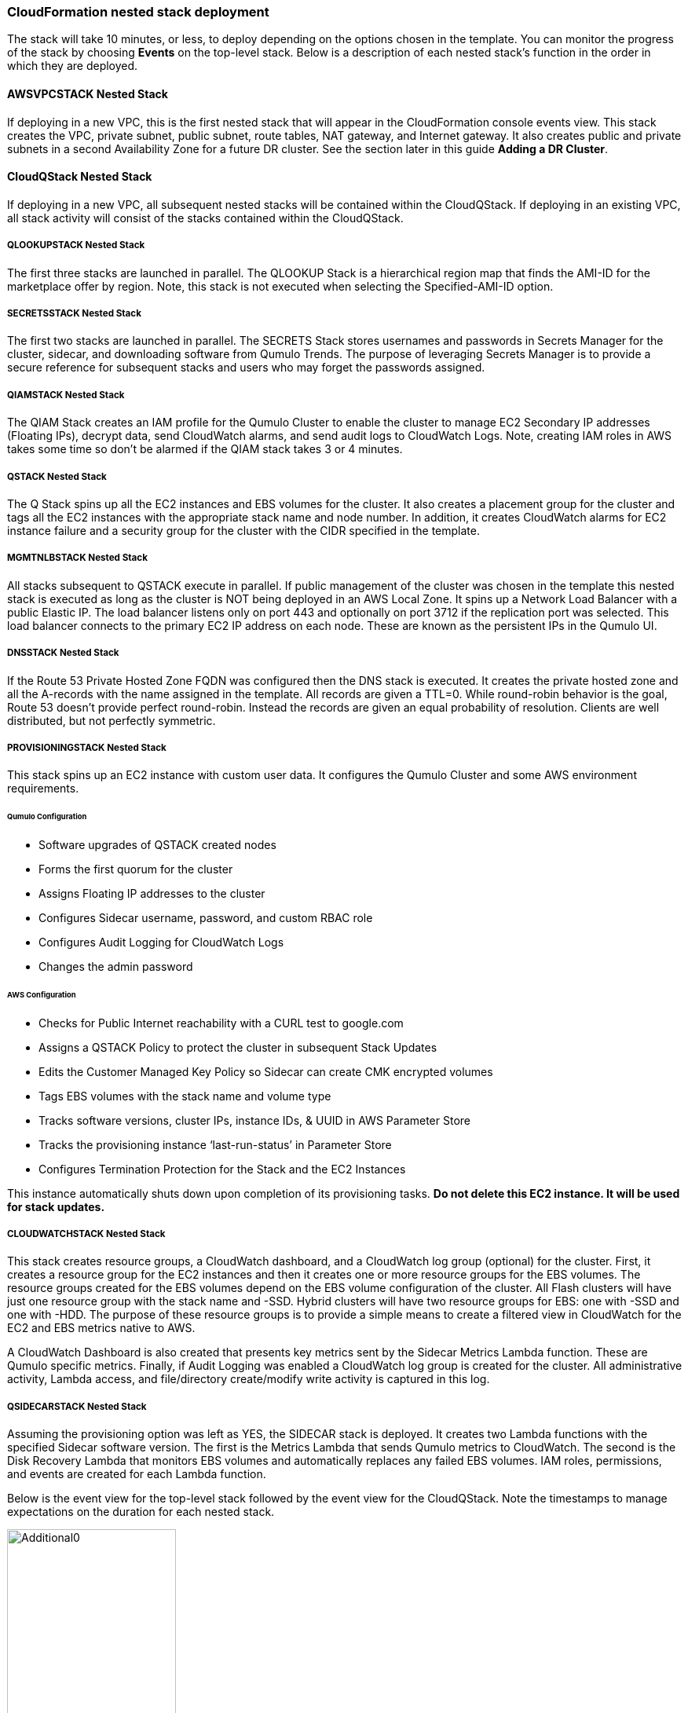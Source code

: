 // Add steps as necessary for accessing the software, post-configuration, and testing. Don’t include full usage instructions for your software, but add links to your product documentation for that information.
//Should any sections not be applicable, remove them

=== CloudFormation nested stack deployment

The stack will take 10 minutes, or less, to deploy depending on the options chosen in the template. You can monitor the progress of the stack by choosing **Events** on the top-level stack. Below is a description of each nested stack’s function in the order in which they are deployed.

==== AWSVPCSTACK Nested Stack

If deploying in a new VPC, this is the first nested stack that will appear in the CloudFormation console events view.
This stack creates the VPC, private subnet, public subnet, route tables, NAT gateway, and Internet gateway.  It also
creates public and private subnets in a second Availability Zone for a future DR cluster.  See the section later
in this guide *Adding a DR Cluster*.

==== CloudQStack Nested Stack

If deploying in a new VPC, all subsequent nested stacks will be contained within the CloudQStack.  
If deploying in an existing VPC, all stack activity will consist of the stacks contained within the CloudQStack.

===== QLOOKUPSTACK Nested Stack

The first three stacks are launched in parallel. The QLOOKUP Stack is a hierarchical region map
that finds the AMI-ID for the marketplace offer by region. Note, this stack is not executed
when selecting the Specified-AMI-ID option.

===== SECRETSSTACK Nested Stack

The first two stacks are launched in parallel. The SECRETS Stack stores usernames and
passwords in Secrets Manager for the cluster, sidecar, and downloading software from Qumulo
Trends. The purpose of leveraging Secrets Manager is to provide a secure reference for
subsequent stacks and users who may forget the passwords assigned.

===== QIAMSTACK Nested Stack

The QIAM Stack creates an IAM profile for the Qumulo Cluster to enable the cluster to manage
EC2 Secondary IP addresses (Floating IPs), decrypt data, send CloudWatch alarms, and send
audit logs to CloudWatch Logs. Note, creating IAM roles in AWS takes some time so don’t be
alarmed if the QIAM stack takes 3 or 4 minutes.

===== QSTACK Nested Stack

The Q Stack spins up all the EC2 instances and EBS volumes for the cluster. It also creates a
placement group for the cluster and tags all the EC2 instances with the appropriate stack
name and node number. In addition, it creates CloudWatch alarms for EC2 instance failure and
a security group for the cluster with the CIDR specified in the template.

===== MGMTNLBSTACK Nested Stack

All stacks subsequent to QSTACK execute in parallel. If public management of the cluster was
chosen in the template this nested stack is executed as long as the cluster is NOT being
deployed in an AWS Local Zone. It spins up a Network Load Balancer with a public Elastic IP.
The load balancer listens only on port 443 and optionally on port 3712 if the replication port
was selected. This load balancer connects to the primary EC2 IP address on each node. These
are known as the persistent IPs in the Qumulo UI.

===== DNSSTACK Nested Stack

If the Route 53 Private Hosted Zone FQDN was configured then the DNS stack is executed. It
creates the private hosted zone and all the A-records with the name assigned in the template.
All records are given a TTL=0. While round-robin behavior is the goal, Route 53 doesn’t
provide perfect round-robin. Instead the records are given an equal probability of resolution.
Clients are well distributed, but not perfectly symmetric.

===== PROVISIONINGSTACK Nested Stack

This stack spins up an EC2 instance with custom user data. It configures the Qumulo Cluster
and some AWS environment requirements.

====== Qumulo Configuration
* Software upgrades of QSTACK created nodes
* Forms the first quorum for the cluster
* Assigns Floating IP addresses to the cluster
* Configures Sidecar username, password, and custom RBAC role
* Configures Audit Logging for CloudWatch Logs
* Changes the admin password

====== AWS Configuration
* Checks for Public Internet reachability with a CURL test to google.com
* Assigns a QSTACK Policy to protect the cluster in subsequent Stack Updates
* Edits the Customer Managed Key Policy so Sidecar can create CMK encrypted volumes
* Tags EBS volumes with the stack name and volume type
* Tracks software versions, cluster IPs, instance IDs, & UUID in AWS Parameter Store
* Tracks the provisioning instance ‘last-run-status’ in Parameter Store
* Configures Termination Protection for the Stack and the EC2 Instances

This instance automatically shuts down upon completion of its provisioning tasks. **Do not delete this EC2 instance. It will be used for stack updates.**

===== CLOUDWATCHSTACK Nested Stack

This stack creates resource groups, a CloudWatch dashboard, and a CloudWatch log group
(optional) for the cluster. First, it creates a resource group for the EC2 instances and then it
creates one or more resource groups for the EBS volumes. The resource groups created for the
EBS volumes depend on the EBS volume configuration of the cluster. All Flash clusters will
have just one resource group with the stack name and -SSD. Hybrid clusters will have two
resource groups for EBS: one with -SSD and one with -HDD. The purpose of these resource
groups is to provide a simple means to create a filtered view in CloudWatch for the EC2 and
EBS metrics native to AWS.

A CloudWatch Dashboard is also created that presents key metrics sent by the Sidecar Metrics
Lambda function. These are Qumulo specific metrics.
Finally, if Audit Logging was enabled a CloudWatch log group is created for the cluster. All
administrative activity, Lambda access, and file/directory create/modify write activity is captured
in this log.

===== QSIDECARSTACK Nested Stack

Assuming the provisioning option was left as YES, the SIDECAR stack is deployed. It creates
two Lambda functions with the specified Sidecar software version. The first is the Metrics
Lambda that sends Qumulo metrics to CloudWatch. The second is the Disk Recovery Lambda
that monitors EBS volumes and automatically replaces any failed EBS volumes. IAM roles,
permissions, and events are created for each Lambda function.

Below is the event view for the top-level stack followed by the event view for the CloudQStack. Note the timestamps to manage expectations on the duration for each nested stack.

[#additional0]
.CloudFormation top-level stack events
image::../images/image0.png[Additional0,width=50%,height=50%]

[#additional1]
.CloudFormation CloudQStack events
image::../images/image1.png[Additional1]

== Post-deployment steps

Once the top-level stack event log shows **CREATE_COMPLETE**, CloudFormation has completed instantiation of all stack resources. Below are the steps to validate the deployment.

=== Review & Verify the AWS Infrastructure

==== Verify the Cluster Instances are Running

In the **AWS EC2 Console** filter on the stack name, clear the running instance filter, and verify
the number of instances for the cluster is as expected. Four in this example.

==== Verify the Provisioning Instance has Stopped

CloudFormation has completed the instantiation of all resources, but this does not mean all
resources are fully initialized and running. Specifically, the Provisioning instance will still be
initializing. Given all the tasks the Provisioning instance has to accomplish it will require at least 
4 minutes AFTER stack completion to finish all tasks. For a large cluster (ie 20 nodes) it may require 
up to 10 minutes. This variability is due to software upgrades of the instances and tagging EBS volumes.  
When it is finished it will automatically shutdown. If the
provisioning instance has not stopped after 15 minutes, jump to the troubleshooting section.

[#additional2]
.Deployed EC2 instances
image::../images/image2.png[Additional2]

==== Verify the EC2 Security Groups

In the AWS Console go to the **EC2 Security Groups** page and filter on the top-level stack
name. There will be two Security Groups that have been created. Select either to inspect the
ports and CIDRs configured.

[#additional3]
.EC2 security groups
image::../images/image3.png[Additional3]

==== Verify the EC2 Placement Group for the Cluster

In the AWS Console go to **Placement Groups**. A placement group with the stack name has
been created.

[#additional4]
.EC2 placement group
image::../images/image4.png[Additional4]

==== Verify the Load Balancer for Public Management (Optional)

In the AWS Console go to **Load Balancers**. If Public Management was selected in the
template a load balancer has been created. It will be listening on 443, and if selected in the
template, 3712 for replication.

[#additional5]
.Load balancer
image::../images/image5.png[Additional5]

==== Verify EBS Volume Tags

If the Provisioning instance has stopped the EBS volumes will be tagged accordingly for the
cluster and EBS volume configuration. Go to the **AWS Console Elastic Block Store Volumes**
page to verify. The type and number of EBS volumes will vary depending on EBS volume
configuration chosen in the template and the number of EC2 instances.

[#additional6]
.EBS volume tags
image::../images/image6.png[Additional6]

==== Verify EBS Encryption with a CMK (Optional)

On the same page scroll to the right to verify that the volumes are encrypted with the
Customer Managed Key assigned in the template. This is only relevant if a CMK was specified.
If the field was left blank in the template, AWS will generate a key to encrypt the data at rest.

[#additional7]
.EBS encryption
image::../images/image7.png[Additional7]

==== Verify the KMS CMK Policy (Optional)

In the AWS Console go to the **Key Management Service** page and select the CMK that was
chosen in the template. Verify that the policy has been updated with two SIDs, one for the
Metrics Lambda and one for the Disk Recovery Lambda. If the policy is not updated it is likely
the Provisioning node will not have shutdown because the policy was not cleaned up prior to
launching the template. Without this policy modification in place the Sidecar will not be able
to create a new EBS volume to replace a failed EBS volume.

[#additional8]
.KMS key policy
image::../images/image8.png[Additional8]

==== Verify Secrets Manager Secrets

In the AWS Console go to the **Secrets Manager** page and filter on the top-level stack name.
There will be three secrets that have been created to store username/password pairs. Select
any of them to see the credentials.

[#additional9]
.Secrets Manager secrets
image::../images/image9.png[Additional9]

==== Verify the IAM Roles

In the AWS Console go to the **IAM** page and filter on the top-level stack name. There will be
four IAM roles that have been created: two for the Sidecar, one for the cluster, and one for the
provisioning instance.

[#additional10]
.IAM Roles
image::../images/image10.png[Additional10]

==== Verify Sidecar Lambdas

In the AWS Console go to the **Lambda** page and filter on the top-level stack name. There will
be two Lambda functions. Select the **Disk Recovery Lambda** and then choose **Monitor**. In the
populated graphs check that the Error Count and Success Rate shows 100% green and 0%
red. This confirms the Disk Recovery Lambda is communicating with the cluster. Review the
Metrics Lambda in the same manner.

[#additional11]
.Sidecar Lambdas
image::../images/image11.png[Additional11]

==== Verify Route 53 Private Hosted Zone for DNS (Optional)

In the AWS Console go to **Route 53**. Select the Private Hosted Zone that was created; in this
example it is **test.local**. Verify the A-records were created with the A-record name specified in the
template. This is only relevant if an FQDN was specified, otherwise Route 53 configuration is
skipped. Note, 16 A-records were created, one for each floating IP, since 4 EC2 instances with
4 floating IPs were chosen in the template.

[#additional12]
.Route53 private zone
image::../images/image12.png[Additional12]

==== Verify Resource Groups

In the AWS Console go to **CloudWatch**. Choose **Service Dashboards** then choose **EC2**.  In the first filter box choose **EC2** and then in the **Filter by resource group** box select the cluster with **Qumulo-Cluster-EC2-[Stack Name]**. This provides a CloudWatch filtered view of the EC2 instances for the cluster. CPU Utilization,
network stats, boot volume stats, and alarm events are available.

[#additional13]
.CloudWatch metrics
image::../images/image13.png[Additional13]

Now clear the **Filter by resource group** field and select **EBS** in the first filter box. Now in the
**Filter by resource group** field choose the cluster with **Qumulo-Cluster-[SSD or HDD]-[Stack Name]**. This is a CloudWatch view of the EBS volumes for the cluster. Note, boot volumes are not included in this view.

[#additional14]
.CloudWatch metrics filtered
image::../images/image14.png[Additional14]

==== Verify CloudWatch Dashboard

In the AWS Console go to **CloudWatch > Dashboard > Qumulo-Cluster-[Stack Name]-QSTACK-[123456789ABCD]**. This is a dashboard that has been built to display the metrics sent by the Qumulo Sidecar Metrics Lambda function. Instance health, EBS health, Available Capacity, and Performance data are all available. This dashboard is very useful for historical data that is over 72 hours old. For real-time data visit the Qumulo cluster’s UI. Note: If you are deploying multiple clusters in an AWS region give them unique Qumulo Cluster Names. Metrics are filtered based on the Qumulo Cluster Name.

[#additional15]
.CloudWatch dashboard
image::../images/image15.png[Additional15]

==== Verify CloudWatch Logs (Audit Logging)

In the AWS Console go to **CloudWatch > Log Groups > /qumulo/[Stack Name]**. This log
group is configured if Audit Logging was enabled in the CloudFormation template. Log files
will immediately be available for each instance in the cluster.

[#additional16]
.CloudWatch log groups
image::../images/image16.png[Additional16]

=== Review & Verify the Qumulo Cluster Configuration

==== Review the Outputs of the CloudFormation Stack

Go to the **CloudFormation** page and select the top-level stack name. Choose
**Outputs**. If Route 53 was configured a URL to the private addresses, resolved by Route 53,
will be shown. If Route 53 was skipped, a URL to the first node’s primary IP address will be
displayed. Likewise, if Public Management was chosen a URL to the Elastic IP (public static)
address will be shown. If connecting via the public Internet, open a page from your local
machine using the **QumuloPublicIP** URL. If connecting from within your VPC, paste the
**QumuloPrivateIP** URL into the browser of an EC2 instance running Chrome.

[#additional17]
.CloudFormation outputs
image::../images/image17.png[Additional17]

==== Verify Admin Password

The login page should authenticate with the credentials:
Username: **admin**
Password: **‘your chosen Admin password’**
If you’ve forgotten the admin password entered in the template go to Secrets Manager and
retrieve it.

[#additional18]
.Qumulo login
image::../images/image18.png[Additional18]

==== Verify Quorum and Protection

After logging in, the cluster dashboard should be displayed. IF it isn’t the cluster failed to form
quorum. Jump to troubleshooting.

[#additional19]
.Qumulo dashboard
image::../images/image19.png[Additional19]

Choose **More details**. The number of nodes in the cluster should match what was provisioned
in the template. Further, to the right is the protection status showing protection for 1 node
failure or 2 disk failures.

[#additional20]
.Qumulo dashboard details
image::../images/image20.png[Additional20]

==== Verify Software Version

In the top right of the Qumulo UI the software version is displayed. This should match the
software version requested when the template was filled in. Here it shows Qumulo Core
version 4.2.0 as expected.

[#additional21]
.Qumulo software version
image::../images/image21.png[Additional21]

==== Verify Floating IPs

Go to the **Cluster** tab and select **Network Configuration**. Each node will have a persistent IP.
This is the EC2 primary IP address that is provided via DHCP at creation and subsequently
never changes unless the instance is destroyed (i.e. terminated). Also, each node will have
floating IPs associated with it. In this case 4 floating IPs per instance was chosen.
These IPs are EC2 secondary IPs that the cluster now manages as floating IPs. The AWS EC2
console will only display what EC2 secondary IPs were assigned to an instance at creation. For
real-time status always refer to the Qumulo UI.

[#additional22]
.Qumulo floating IP addresses
image::../images/image22.png[Additional22]

==== Verify Sidecar User and Custom RBAC Configuration

Previously the Sidecar Lambda function connectivity to the cluster was verified. There’s no
need to review the Sidecar User and RBAC configuration. If you desire to review these they are
under **Cluster** -> **Local Users & Groups** and **Cluster** -> **Role Management**, respectively.


=== Stack Update Options

==== Supported Stack Update Parameters

|===
||Add |Del |Change

// Space needed to maintain table headers
|Total Number of Qumulo EC2 Instances | | |increase
|Floating IPs for IP Failover | | |✓
|Provision Qumulo SideCar Lambdas |✓ | |
|Qumulo Sidecar Software Version | | |✓
|Enable Termination Protection |✓ |✓ |✓
|OPTIONAL: Provision Public IP for Qumulo Management |✓ |✓ |✓
|OPTIONAL: Enable Replication Port for Qumulo Public IP |✓ |✓ |✓
|OPTIONAL: FQDN for R53 Private Hosted Zone |✓ |✓ |✓
|OPTIONAL: R53 Record Name for Qumulo RR DNS |✓ |✓ |✓
|OPTIONAL: Send Qumulo Audit Log messages to CloudWatch Logs? |✓ |✓ |✓

|===

==== Adding Node(s) to the Cluster

A Qumulo cluster may be grown in both capacity and performance by adding additional nodes
(EC2 instances) to the cluster. This stack supports adding as many as 16 nodes in one stack
update for a maximum of 20 nodes total in the cluster. Each node added increases compute,
networking, and storage capacity. To add nodes to a cluster follow the procedure below. Note,
total instance count may only be increased, not decreased. If total instance count is decreased
the stack update will fail and rollback.

**IF you have upgraded the software on the cluster after initial deployment leave the software version for the cluster in the template as it was originally provisioned. The stack is unaware of this update and the software version field for the cluster can not be used for upgrades after initial deployment.**

1. Go to the **CloudFormation** view in the AWS Console
2. Select the top-level stack name
3. Select **Update** in the upper right corner
4. Keep the default **Use Current Template**
5. Select **Next**
6. The template as last populated will be displayed
7. Scroll down to the **Total Number of Qumulo EC2 Instances**
8. Increase the number of instances to the chosen value, **8** in this example
9. Select **Next**
10. Select **Next** again
11. **Check both boxes** acknowledging that CloudFormation may create IAM roles and that it may leverage CAPABILITY_AUTO_EXPAND.
12. Select **Update stack**

The stack will commence updating. In this case four nodes will be added to the cluster. This is
not service impacting as the existing nodes are left untouched. There is a brief quorum bounce
to add the four new nodes to the cluster. Below is a view of the AWS EC2 Console showing
the new instances initializing.

[#additional23]
.EC2 instances
image::../images/image23.png[Additional23]

Notice that the Provisioning instance is also being restarted. This is by design. The Provisioner
will query the latest version of software running on the cluster and upgrade all new nodes to
this version of software before joining them to the cluster. Further, it tags all the new EBS
volumes and updates the floating IPs.

This stack provisioned Public Management and Route 53 originally. With the addition of new
nodes, IP addresses need to be added to the Load Balancer and the Route 53 Private Hosted
Zone. The stack will automate these updates as well. You may review any nested stack to see
what resources were modified or added in the stack **Events** tab. At the completion of node
addition you may review any and all of the AWS infrastructure referencing the former section.
As a final check make sure the Provisioning node shutdown which indicates success of all
secondary provisioning.

[#additional24]
.EC2 instances
image::../images/image24.png[Additional24]

Finally, login to the cluster and verify the node addition.

[#additional25]
.Qumulo cluster nodes
image::../images/image25.png[Additional25]

==== Changing the number of Floating IPs

A stack update may be used to change the number of floating IPs per EC2 instance. Follow the same steps as a Node Addition, but change the Floating IP for IP Failover field to the desired number of floating IPs per instance, 1-4, instead of changing the number of EC2 instances (steps 7 & 8 above). Note, if DNS for the floating IPs is being managed outside of the stack, the UNC path for clients mounting the cluster will be impacted until DNS is manually updated. To avoid this use the R53 Private Hosted Zone feature of this template.

==== Updating the Sidecar Software Version

A stack update may be used to update the Sidecar software version. Follow the same steps as
a Node Addition, but change the **Sidecar Software Version** field to the desired version instead
of changing the number of EC2 instances (steps 7 & 8 above). This is typically done after
updating the cluster software via the Qumulo UI.

==== Adding or Removing Public Management

A stack update may be used to add or remove public management. Since this update is completely separate from the cluster there’s no changes required to the cluster infrastructure or infrastructure touched by the Provisioning instance. Hence, it will not restart. Follow the same steps as a Node Addition, but change the **OPTIONAL: Provision Public IP for Qumulo Management** parameter to ‘YES/NO’ instead of changing the number of EC2 instances (steps 7 & 8 above). Note, the MGMTNLBSTACK will be deleted when removing public management. This is expected. The stack will show as DELETE_FAILED for a period of time while CloudFormation retries the delete of the Elastic IP. Ultimately it will succeed.

==== Adding or Removing Route53 DNS Private Hosted Zone

It is possible to change the R53 FQDN, but AWS requires the deletion of the current Private
Hosted Zone and a new one will be rebuilt if the FQDN is modified in a stack update. To
remove the private hosted zone, set the FQDN back to NONE.local. In the stack update pages
you can review the changes the update will make. Follow the same steps as a Node Addition,
but change the **OPTIONAL: FQDN for R53 Private Hosted Zone** parameter to the desired
value instead of changing the number of EC2 instances (steps 7 & 8 above).

==== Enabling or Disabling Audit Logging

A stack update may be used to enable or disable Qumulo audit logging. These logs are stored
in a CloudWatch Logs log group. If a stack update is used to disable audit logging the log
group will be deleted. Likewise, if audit logging is enabled in a stack update a log group will
be created with the name **/qumulo/[Stack Name]**. Follow the same steps as a Node Addition,
but change the **OPTIONAL: Send Qumulo Audit Log messages to CloudWatch Logs?**
parameter to ‘YES/NO’ instead of changing the number of EC2 instances (steps 7 & 8 above).

==== Adding the Qumulo Sidecar Lambdas

If the Sidecar was not deployed with the Cluster originally, it may be added subsequently to the stack. Follow the same steps as a Node Addition, but change the **Provision Qumulo Sidecar Lambdas** parameter to ‘Yes’ instead of changing the number of EC2 instances (steps 7 & 8 above). Removing the Sidecar lambdas is not supported.

==== Enabling or Disabling Termination Protection

A stack update may be used to enable or disable Termination Protection for the EC2 instances and the CloudFormation stack. Termination protection should be enabled in all production environments. Only disable it with a stack update prior to deleting the stack.

==== Other Stack Updates and the QSTACK Policy

The only restrictions placed on stack updates are for the Qumulo cluster. Specifically this is
the QSTACK. The stack policy is applied by the Provisioning instance, and it forbids any
modifications, deletions, or recreations of QSTACK EC2 and EBS infrastructure. This is to
protect production environments from erroneous stack updates. In the event a stack update is
attempted for an unsupported change the update will simply fail and rollback without harm.
Many stack updates are possible and not all permutations have been tested. The common
examples are documented above that are most productive and well tested.

==== Changing Instance Types and EBS Volume Types

Qumulo does not support changing the cluster instance types with a stack update. This is
prevented with the aforementioned stack policy. While it would be possible if allowed, it
would stop all the instances, change the instance type, and restart them. This would be
service impacting in a production environment. Instead Qumulo recommends shutting down
an instance at a time so the cluster can leverage floating IPs and maintain the production
workload.

Due to the permutations of EBS volume configurations the likelihood of user error is high
attempting to change EBS volume types with a stack update. Rather than risk data loss this is
blocked by the QSTACK policy.

For both instance type changes and EBS volume type changes Qumulo offers simple scripts
that are production friendly.

=== Termination Protection

In production deployments it is wise to enable Termination Protection for the entire stack and the EC2 instances. The template provides this protection by default.

=== Deleting the Stack

When a cluster is no longer needed ensure all critical data has been removed from the cluster.
Qumulo’s SHIFT functionality may be used to natively copy data from the cluster to S3.
Alternatively, Qumulo supports S3 Snapshots but rehydration will require a cluster with the
same EBS volume configuration. Once the data has been archived with the chosen method then use CloudFormation to update the stack to **Disable Termination Protection**.
Finally, select the **top-level stack** in CloudFormation and choose **Delete**. All resources will be
deleted. Note, disable Termination Protection before deleting the stack if it was enabled.

If a Customer Managed Key was used for encryption at rest, the KMS CMK policy must be
cleaned up. It’s simplest to do this after the stack is completely deleted. AWS CloudFormation
does not support CMK policy modifications so it is unable to track these changes that the
Provisioning instance applied. Go to the **AWS Key Management Service** and select the **CMK**
that was used. Then **Edit** the policy. **Delete** the two SIDs for the Sidecar and select **Save**. If
the key policy had no other SIDs applied to it, aside from the Qumulo Sidecar SIDs, it will have
the following JSON structure before and after being cleaned up.

[#additional26]
.KMS key policy before cleanup
image::../images/image26.png[Additional26]

[#additional27]
.KMS key policy after cleanup
image::../images/image27.png[Additional27]

As of the date of this document AWS CloudFormation will fail to delete all of the
MGMTNLB stack resources (If Public Management was provisioned). Simply let the
deletion finish, reselect the MGMTNLB stack and delete it again, and then delete the
top-level stack.


=== Adding a DR Cluster

For disaster recovery and business continuity one or more clusters may be deployed in other Availability Zones or other Regions.
The process to deploy in another Region is identical to the deployment addressed in this deployment guide.  Similarly, multi-AZ
functionality may be leveraged by deploying a cluster in a second AZ within the chosen region.  The following steps demonstrate
how to deploy a DR cluster assuming the production cluster was deployed in a new VPC.

==== Deploy the DR Cluster

Launch another quick start selecting the *Deploy {partner-product-short-name} into an exisiting VPC*.  Fill in the stack parameters
to deploy the cluster in the VPC created with the QCluster1 CloudFormation stack and name this second stack, and the cluster, QCluster1-DR.
However, choose the public and private subnet IDs associated with the *DR* subnets.  These will be apparent in the drop downs within the template.  
By choosing the DR subnets the cluster will be placed in the second availability zone built by the QCluster1 stack.
In this example a Qumulo Hybrid sc1 cluster with 20TB of usable capacity is built with four EC2 instances and a mix of gp2 and sc1 EBS volume types.
This is an example where the DR cluster may be sized and configured with completely different paramaters from the production cluster.  
Numerous reasons exist for this flexibility from cost savings to capacity planning, persisting
snapshots for long periods of time, and curating file data before archival to S3.  For these reasons, and many more, the addition of a DR cluster
is not automated when deploying the production cluster, but rather, handled as a subsequent deployment to provide the flexibility of location, size,
and capability.

[#additional28]
.QCluster1-DR Dashboard
image::../images/image28.png[Additional28]

==== Configure Replication on the Source Qumulo cluster

With Qumulo Core's native replication, data may be copied from the production cluster to the DR cluster in a continuous fashion.
This replication is asynchronous and resilient to any networking connectivity issues.  Whether you are replicating to a cluster in the
same VPC or a cluster in another region, the replication job will not loose data due to networking issues.  In this example continuous replication 
will be enabled on the root directory of the source cluster to the root directory of the target cluster.  However, replication is 
configurable per directory, making it easy to select what data you want to replicate to the DR cluster.  First, click on *Cluster*, then choose
*Replication*, then *Create Relationship*.  The figure below shows the configuration of the replication relationship on the production source cluster, 
*QCluster1*, targetting the DR cluster *QCluster1-DR*.  Note, a floating IP for the target cluster was used for the target IP address.
Finally, select *Save Relationship*

[#additional29]
.QCluster1 Replication Relationship Configuration
image::../images/image29.png[Additional29]

Now the source cluster is waiting for the relationship to be accepted on the destination cluster QCluster1-DR.

[#additional30]
.QCluster1 Replication Relationship Waiting for Destination Acceptance
image::../images/image30.png[Additional30]

==== Accept the Replication request on the Target Qumulo cluster

QCluster1-DR will pop up a message alerting you to the fact that a new replication relationship has been requested.  Click on *See Details*.

[#additional31]
.QCluster1-DR Notification of Replication Relationship Authorization Request
image::../images/image31.png[Additional31]

Now accept the replication request by selecting *Authorize* on QCluster1-DR which is the target for the replication as shown below.

[#additional32]
.QCluster1-DR Replication Relationship Authorization
image::../images/image32.png[Additional32]

==== Monitor the status of the Replication Relationship on the Source Qumulo cluster

At any time the status of the replication relationship is shown on the source cluster, QCluster1 in this example.  Replication
may be paused or terminated, as well.  Replication performance is based on a combination of cluster workload, network bandwidth,
 and network latency.  Replication between Availability Zones in the same VPC will be faster than replication between regions due to the latency 
 of the network connectivity.  Replication performance can be increased by creating multiple replication jobs for multiple directories rather
 than just replicating the root directory.  Below are two screen shots showing the replication job in progress and complete.

[#additional33]
.QCluster1 Replication In-Progress
image::../images/image33.png[Additional33]

[#additional34]
.QCluster1 Replication Complete
image::../images/image34.png[Additional34]
